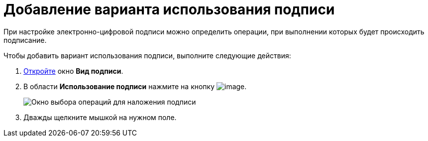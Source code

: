 = Добавление варианта использования подписи

При настройке электронно-цифровой подписи можно определить операции, при выполнении которых будет происходить подписание.

.Чтобы добавить вариант использования подписи, выполните следующие действия:
. xref:cSub_Document_SignOperation_add.adoc[Откройте] окно *Вид подписи*.
. В области *Использование подписи* нажмите на кнопку image:buttons/cSub_Add.png[image].
+
image::cSub_StatesDisigner_opened.png[Окно выбора операций для наложения подписи]
. Дважды щелкните мышкой на нужном поле.
